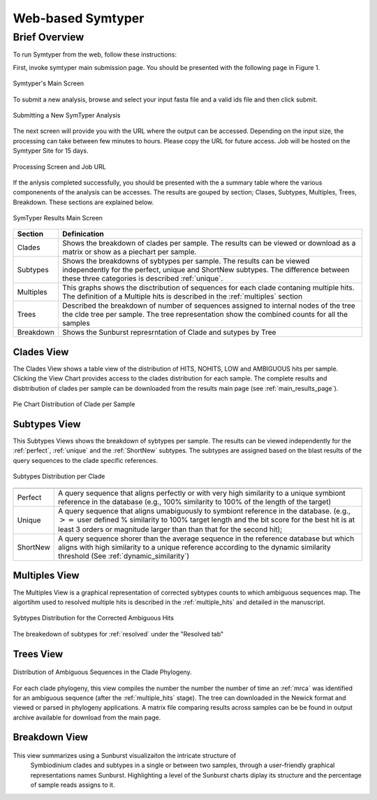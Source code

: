 Web-based Symtyper 
==================


Brief Overview
--------------
To run Symtyper from the web, follow these instructions:

First, invoke symtyper main submission page. You should be presented with the following page in Figure 1.

.. figure:: _static/main.png
   :scale: 50%
   :alt: Symtyper Main Screen
   :align: center

   Symtyper's Main Screen

To submit a new analysis, browse and select your input fasta file and a valid  ids file and then click submit.


.. figure:: _static/submit_input.png
   :scale: 50%
   :alt: Symtyper Main Screen
   :align: center

   Submitting a New SymTyper Analysis

The next screen will provide you with the URL where the output can be accessed.
Depending on the input size, the processing can take between few minutes to hours.
Please copy the URL for future access. Job will be hosted on the Symtyper Site for 15 days.


.. figure:: _static/processing.png
   :scale: 50%
   :alt: Symtyper Main Screen
   :align: center

   Processing Screen and Job URL



If the anlysis completed successfully, you should be presented with
the a summary table where the various componenents of the analysis
can be accesses. The results are gouped by section; Clases, Subtypes, Multiples, Trees, Breakdown. These sections are explained below.
   

.. _main_results_page:

.. figure:: _static/results.png
   :scale: 50%
   :alt: Symtyper Results Main Screen
   :align: center

   SymTyper Results Main Screen

==================   ============
Section              Definication
==================   ============
Clades		     Shows the breakdown of clades per sample. The results can be viewed or download as a matrix or show as a piechart per sample.
Subtypes	     Shows the breakdowns of sybtypes per sample. The results can be viewed independently for the perfect, unique and  ShortNew subtypes. 
		     The difference between these three categories is described  :ref:`unique`.
Multiples	     This graphs shows the disctribution of sequences for each clade contaning multiple hits. The definition of a Multiple hits is described in the :ref:`multiples` section
Trees		     Described the breakdown of number of sequences assigned to internal nodes of the tree the clde tree per sample. The tree representation show the combined counts for all
		     the samples  
Breakdown	     Shows the Sunburst represrntation of Clade and sutypes by Tree
==================   ============


Clades View
+++++++++++++

The Clades View shows a table view of the distribution of HITS,
NOHITS, LOW and AMBIGUOUS hits per sample.  Clicking the View Chart
provides access to the clades distribution for each sample. The
complete results and disbtribution of clades per sample can be
downloaded from the results main page (see :ref:`main_results_page`).

.. figure:: _static/pie_chart.png
   :scale: 50%
   :alt: Pie chart view of clade distribution
   :align: center
   
   Pie Chart Distribution of Clade per Sample



Subtypes View 
+++++++++++++++

This Subtypes Views shows the breakdown of sybtypes per sample. The results
can be viewed independently for the :ref:`perfect`, :ref:`unique` and the
:ref:`ShortNew` subtypes. The subtypes are assigned based on the blast results of the query sequences to
the clade specific references. 




.. figure:: _static/subtypes.png
   :scale: 60%
   :alt: Subtypes view
   :align: center
   
   Subtypes Distribution per Clade

=========   ==============================================================================================================================================================================
=========   ==============================================================================================================================================================================
Perfect     A query sequence that aligns perfectly or with very high similarity to a unique symbiont reference in the database (e.g., 100% similarity to 100% of the length of the target) 
Unique 	    A query sequence that aligns umabiguously to symbiont reference in the database. (e.g., :math:`>=` user defined % 
	    similarity to 100% target length and the bit score for the best hit is at least 3 orders or magnitude larger than than that for the second hit); 
ShortNew    A query sequence shorer than the average sequence in the reference database 
	    but which aligns with high similarity to a unique reference according to the dynamic similarity threshold (See :ref:`dynamic_similarity`) 
=========   ==============================================================================================================================================================================


Multiples View
++++++++++++++++

The Multiples View is a graphical representation of corrected sybtypes
counts to which ambiguous sequences map. The algortihm used to
resolved multiple hits is described in the :ref:`multiple_hits` and
detailed in the manuscript.


.. figure:: _static/multiples.png
   :scale: 50%
   :alt: Subtypes view
   :align: center

   Sybtypes Distribution for the Corrected Ambiguous Hits

The breakedown of subtypes for :ref:`resolved` under the "Resolved tab"

Trees View
++++++++++


.. figure:: _static/multiples.png
   :scale: 50%
   :alt: Subtypes view
   :align: center

   Distribution of Ambiguous Sequences in the Clade Phylogeny.

For each clade phylogeny, this view compiles the number the number the
number of time an :ref:`mrca` was identified for an ambiguous sequence
(after the :ref:`multiple_hits` stage). The tree can downloaded in the
Newick format and viewed or parsed in phylogeny applications. A matrix
file comparing results across samples can be be found in output
archive available for download from the main page.


Breakdown View
++++++++++++++



.. figure:: _static/breakdown.png
   :scale: 50%
   :alt: Subtypes view
   :align: center

This view summarizes using a Sunburst visualizaiton  the intricate structure of
 Symbiodinium clades and subtypes in a single or between two samples,
 through a user-friendly graphical representations names
 Sunburst. Highlighting a level of the Sunburst charts diplay its
 structure and the percentage of sample reads assigns to it.



